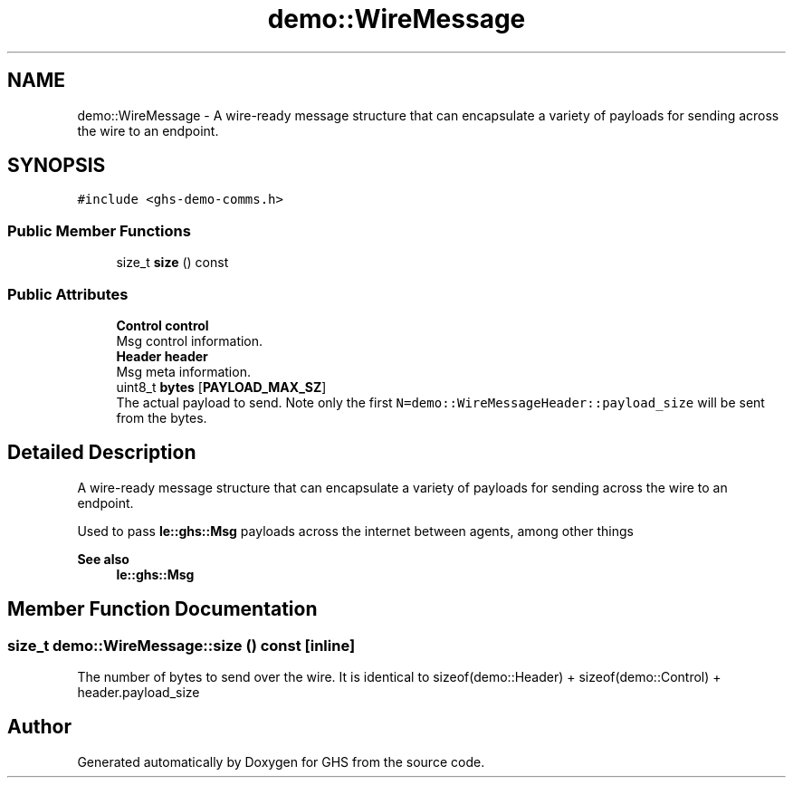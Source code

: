 .TH "demo::WireMessage" 3 "Mon Jun 6 2022" "GHS" \" -*- nroff -*-
.ad l
.nh
.SH NAME
demo::WireMessage \- A wire-ready message structure that can encapsulate a variety of payloads for sending across the wire to an endpoint\&.  

.SH SYNOPSIS
.br
.PP
.PP
\fC#include <ghs\-demo\-comms\&.h>\fP
.SS "Public Member Functions"

.in +1c
.ti -1c
.RI "size_t \fBsize\fP () const"
.br
.in -1c
.SS "Public Attributes"

.in +1c
.ti -1c
.RI "\fBControl\fP \fBcontrol\fP"
.br
.RI "Msg control information\&. "
.ti -1c
.RI "\fBHeader\fP \fBheader\fP"
.br
.RI "Msg meta information\&. "
.ti -1c
.RI "uint8_t \fBbytes\fP [\fBPAYLOAD_MAX_SZ\fP]"
.br
.RI "The actual payload to send\&. Note only the first \fCN=demo::WireMessageHeader::payload_size\fP will be sent from the bytes\&. "
.in -1c
.SH "Detailed Description"
.PP 
A wire-ready message structure that can encapsulate a variety of payloads for sending across the wire to an endpoint\&. 

Used to pass \fBle::ghs::Msg\fP payloads across the internet between agents, among other things
.PP
\fBSee also\fP
.RS 4
\fBle::ghs::Msg\fP 
.RE
.PP

.SH "Member Function Documentation"
.PP 
.SS "size_t demo::WireMessage::size () const\fC [inline]\fP"
The number of bytes to send over the wire\&. It is identical to sizeof(demo::Header) + sizeof(demo::Control) + header\&.payload_size 

.SH "Author"
.PP 
Generated automatically by Doxygen for GHS from the source code\&.
